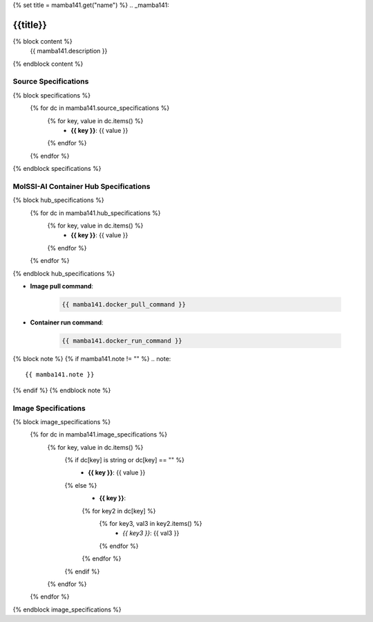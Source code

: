 {% set title = mamba141.get("name") %}
.. _mamba141:

**************************
{{title}}
**************************

{% block content %}
    {{ mamba141.description }}
{% endblock content %}

Source Specifications
=====================

{% block specifications %}
    {% for dc in mamba141.source_specifications %}
        {% for key, value in dc.items() %}
            * **{{ key }}**: {{ value }}
        {% endfor %}
    {% endfor %}
{% endblock specifications %}

MolSSI-AI Container Hub Specifications
======================================

{% block hub_specifications %}
    {% for dc in mamba141.hub_specifications %}
        {% for key, value in dc.items() %}
            * **{{ key }}**: {{ value }}
        {% endfor %}
    {% endfor %}
{% endblock hub_specifications %}

* **Image pull command**:

    .. code-block:: bash

        {{ mamba141.docker_pull_command }}

* **Container run command**:

    .. code-block:: bash

        {{ mamba141.docker_run_command }}

{% block note %}
{% if mamba141.note != "" %}
.. note::

        {{ mamba141.note }}
{% endif %}
{% endblock note %}

Image Specifications
====================

{% block image_specifications %}
    {% for dc in mamba141.image_specifications %}
        {% for key, value in dc.items() %}
            {% if dc[key] is string or dc[key] == "" %}
                * **{{ key }}**: {{ value }}
            {% else %}
                * **{{ key }}**:
                {% for key2 in dc[key] %}
                    {% for key3, val3 in key2.items() %}
                        + *{{ key3 }}*: {{ val3 }}
                    {% endfor %}
                {% endfor %}
            {% endif %}
        {% endfor %}
    {% endfor %}
{% endblock image_specifications %}